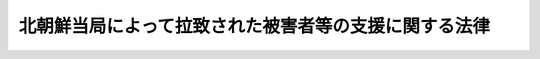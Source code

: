 .. _H14HO143:

======================================================
北朝鮮当局によって拉致された被害者等の支援に関する法律
======================================================

.. raw:: html
    
    
    <b>北朝鮮当局によって拉致された被害者等の支援に関する法律<br>
    （平成十四年十二月十一日法律第百四十三号）</b><br><br><div align="right">最終改正：平成二六年一一月二七日法律第一二三号</div><br>
    <p>
    </p><div class="arttitle"><a name="1000000000000000000000000000000000000000000000000100000000000000000000000000000">（目的）</a>
    </div><div class="item"><b>第一条</b>
    <a name="1000000000000000000000000000000000000000000000000100000000001000000000000000000"></a>
    　この法律は、北朝鮮当局による未曽有の国家的犯罪行為によって拉致された被害者が、本邦に帰国することができずに北朝鮮に居住することを余儀なくされるとともに、本邦における生活基盤を失ったこと等その置かれている特殊な諸事情に鑑み、被害者及び被害者の家族の支援に関する国及び地方公共団体の責務を明らかにするほか、帰国被害者等の自立を促進し被害者の拉致によって失われた生活基盤の再建等に資するとともに、永住被害者及び永住配偶者の老後における所得を補完しその良好かつ平穏な生活の確保に資するため、拉致被害者等給付金、老齢給付金等の支給その他の必要な施策を講ずることを目的とする。
    </div>
    
    <p>
    </p><div class="arttitle"><a name="1000000000000000000000000000000000000000000000000200000000000000000000000000000">（定義）</a>
    </div><div class="item"><b>第二条</b>
    <a name="1000000000000000000000000000000000000000000000000200000000001000000000000000000"></a>
    　この法律において、次の各号に掲げる用語の意義は、当該各号に定めるところによる。
    <div class="number"><b><a name="1000000000000000000000000000000000000000000000000200000000001000000001000000000">一</a>
    </b>
    　被害者　北朝鮮当局によって拉致された日本国民として内閣総理大臣が認定した者をいう。
    </div>
    <div class="number"><b><a name="1000000000000000000000000000000000000000000000000200000000001000000002000000000">二</a>
    </b>
    　被害者の配偶者　被害者の配偶者（婚姻の届出をしていないが、事実上婚姻関係と同様の事情にある者を含む。以下同じ。）であって被害者でないものをいい、被害者の帰国後に配偶者となった者及び被害者の死亡後に他の者の配偶者となった者を除く。
    </div>
    <div class="number"><b><a name="1000000000000000000000000000000000000000000000000200000000001000000003000000000">三</a>
    </b>
    　被害者の配偶者等　被害者の配偶者及び被害者の子等（被害者の子及び孫であって被害者でないものをいう。第五条第一項において同じ。）をいう。
    </div>
    <div class="number"><b><a name="1000000000000000000000000000000000000000000000000200000000001000000004000000000">四</a>
    </b>
    　被害者の家族　被害者の配偶者、子、父母、孫、祖父母及び兄弟姉妹をいう。
    </div>
    <div class="number"><b><a name="1000000000000000000000000000000000000000000000000200000000001000000005000000000">五</a>
    </b>
    　帰国被害者等　帰国した被害者及び帰国し、又は入国した被害者の配偶者等をいう。
    </div>
    <div class="number"><b><a name="1000000000000000000000000000000000000000000000000200000000001000000006000000000">六</a>
    </b>
    　永住被害者　帰国した被害者であって本邦に永住する意思を有して本邦に居住するものをいう。
    </div>
    <div class="number"><b><a name="1000000000000000000000000000000000000000000000000200000000001000000007000000000">七</a>
    </b>
    　永住配偶者　帰国し、又は入国した被害者の配偶者であって本邦に永住する意思を有して本邦に居住するものをいう。
    </div>
    </div>
    <div class="item"><b><a name="1000000000000000000000000000000000000000000000000200000000002000000000000000000">２</a>
    </b>
    　内閣総理大臣は、前項第一号の認定をしようとするときは、あらかじめ、関係行政機関の長と協議するものとする。
    </div>
    
    <p>
    </p><div class="arttitle"><a name="1000000000000000000000000000000000000000000000000300000000000000000000000000000">（国等の責務）</a>
    </div><div class="item"><b>第三条</b>
    <a name="1000000000000000000000000000000000000000000000000300000000001000000000000000000"></a>
    　国は、安否が確認されていない被害者及び被害者の配偶者等の安否の確認並びに被害者及び被害者の配偶者等の帰国又は入国のため、最大限の努力をするものとする。
    </div>
    <div class="item"><b><a name="1000000000000000000000000000000000000000000000000300000000002000000000000000000">２</a>
    </b>
    　国及び地方公共団体は、帰国被害者等を支援するため、有機的連携の下に必要な施策を講ずるものとする。
    </div>
    <div class="item"><b><a name="1000000000000000000000000000000000000000000000000300000000003000000000000000000">３</a>
    </b>
    　国は、必要があると認めるときは、地方公共団体が講ずる前項の施策について、援助を行うものとする。
    </div>
    <div class="item"><b><a name="1000000000000000000000000000000000000000000000000300000000004000000000000000000">４</a>
    </b>
    　国及び地方公共団体は、被害者及び被害者の配偶者等の安否等に関する情報を把握し、速やかに被害者及び被害者の家族に伝えること、被害者及び被害者の家族からの相談に応じること等きめ細かな対応に努めるものとする。
    </div>
    
    <p>
    </p><div class="arttitle"><a name="1000000000000000000000000000000000000000000000000400000000000000000000000000000">（帰国等に伴う費用）</a>
    </div><div class="item"><b>第四条</b>
    <a name="1000000000000000000000000000000000000000000000000400000000001000000000000000000"></a>
    　国は、北朝鮮に居住する被害者又は被害者の配偶者等が帰国し、又は入国する場合には、内閣府令で定めるところにより、当該帰国又は入国に伴い必要となる費用を負担する。
    </div>
    
    <p>
    </p><div class="arttitle"><a name="1000000000000000000000000000000000000000000000000500000000000000000000000000000">（拉致被害者等給付金及び滞在援助金の支給）</a>
    </div><div class="item"><b>第五条</b>
    <a name="1000000000000000000000000000000000000000000000000500000000001000000000000000000"></a>
    　国は、永住被害者、永住配偶者及び帰国し、又は入国した被害者の子等であって本邦に永住する意思を有して本邦に居住するものに対し、内閣府令で定めるところにより、これらの者の自立を促進し、生活基盤の再建又は構築に資するため、拉致被害者等給付金を、十年を限度として、毎月、支給する。
    </div>
    <div class="item"><b><a name="1000000000000000000000000000000000000000000000000500000000002000000000000000000">２</a>
    </b>
    　国は、被害者の配偶者等が北朝鮮内にとどまっていること等帰国被害者等が永住の意思を決定することにつき困難な事情があると認められる間は、当該帰国被害者等に対し、内閣府令で定めるところにより、本邦に滞在している間の生活を援助するため、滞在援助金を、毎月、支給する。
    </div>
    
    <p>
    </p><div class="arttitle"><a name="1000000000000000000000000000000000000000000000000500200000000000000000000000000">（老齢給付金の支給）</a>
    </div><div class="item"><b>第五条の二</b>
    <a name="1000000000000000000000000000000000000000000000000500200000001000000000000000000"></a>
    　国は、次の各号のいずれかに該当する永住被害者又は永住配偶者に対し、内閣府令で定めるところにより、これらの者の老後における所得を補完し、その良好かつ平穏な生活の確保に資するため、老齢給付金を、毎月、支給する。
    <div class="number"><b><a name="1000000000000000000000000000000000000000000000000500200000001000000001000000000">一</a>
    </b>
    　六十歳以上である者
    </div>
    <div class="number"><b><a name="1000000000000000000000000000000000000000000000000500200000001000000002000000000">二</a>
    </b>
    　六十歳未満である者であって六十歳以上の永住配偶者又は永住被害者の配偶者であるもの
    </div>
    </div>
    <div class="item"><b><a name="1000000000000000000000000000000000000000000000000500200000002000000000000000000">２</a>
    </b>
    　老齢給付金の支給を受けることができる者は、内閣府令で定めるところにより、当該支給を受けることができる老齢給付金の額の一部に相当する額について、前項の規定にかかわらず、毎月の支給に代えて、一時金の支給を選択することができる。
    </div>
    
    <p>
    </p><div class="arttitle"><a name="1000000000000000000000000000000000000000000000000500300000000000000000000000000">（配偶者支援金の支給）</a>
    </div><div class="item"><b>第五条の三</b>
    <a name="1000000000000000000000000000000000000000000000000500300000001000000000000000000"></a>
    　国は、次の各号のいずれかに該当する永住配偶者に対し、内閣府令で定めるところにより、配偶者支援金を、毎月、支給する。
    <div class="number"><b><a name="1000000000000000000000000000000000000000000000000500300000001000000001000000000">一</a>
    </b>
    　その者の配偶者である被害者が六十五歳に達した後に死亡した者
    </div>
    <div class="number"><b><a name="1000000000000000000000000000000000000000000000000500300000001000000002000000000">二</a>
    </b>
    　その者の配偶者である被害者が六十五歳に達する前に死亡した者であって次のいずれかに該当するもの<div class="para1"><b>イ</b>　その者が六十五歳以上であること。</div>
    <div class="para1"><b>ロ</b>　イに掲げるもののほか、その者の配偶者である被害者が生存しているとしたならば六十五歳以上であること。</div>
    
    </div>
    </div>
    
    <p>
    </p><div class="arttitle"><a name="1000000000000000000000000000000000000000000000000600000000000000000000000000000">（生活相談等）</a>
    </div><div class="item"><b>第六条</b>
    <a name="1000000000000000000000000000000000000000000000000600000000001000000000000000000"></a>
    　国及び地方公共団体は、帰国被害者等が日常生活又は社会生活を円滑に営むことができるようにするため、これらの者の相談に応じ必要な助言を行うこと、日本語の習得を援助すること等必要な施策を講ずるものとする。
    </div>
    
    <p>
    </p><div class="arttitle"><a name="1000000000000000000000000000000000000000000000000700000000000000000000000000000">（住宅の供給の促進）</a>
    </div><div class="item"><b>第七条</b>
    <a name="1000000000000000000000000000000000000000000000000700000000001000000000000000000"></a>
    　国及び地方公共団体は、帰国被害者等の居住の安定を図るため、公営住宅（<a href="/cgi-bin/idxrefer.cgi?H_FILE=%8f%ba%93%f1%98%5a%96%40%88%ea%8b%e3%8e%4f&amp;REF_NAME=%8c%f6%89%63%8f%5a%91%ee%96%40&amp;ANCHOR_F=&amp;ANCHOR_T=" target="inyo">公営住宅法</a>
    （昭和二十六年法律第百九十三号）<a href="/cgi-bin/idxrefer.cgi?H_FILE=%8f%ba%93%f1%98%5a%96%40%88%ea%8b%e3%8e%4f&amp;REF_NAME=%91%e6%93%f1%8f%f0%91%e6%93%f1%8d%86&amp;ANCHOR_F=1000000000000000000000000000000000000000000000000200000000001000000002000000000&amp;ANCHOR_T=1000000000000000000000000000000000000000000000000200000000001000000002000000000#1000000000000000000000000000000000000000000000000200000000001000000002000000000" target="inyo">第二条第二号</a>
    に規定する公営住宅をいう。次項において同じ。）等の供給の促進のために必要な施策を講ずるものとする。
    </div>
    <div class="item"><b><a name="1000000000000000000000000000000000000000000000000700000000002000000000000000000">２</a>
    </b>
    　地方公共団体は、公営住宅の供給を行う場合には、帰国被害者等の居住の安定が図られるよう特別の配慮をするものとする。
    </div>
    
    <p>
    </p><div class="arttitle"><a name="1000000000000000000000000000000000000000000000000800000000000000000000000000000">（雇用の機会の確保）</a>
    </div><div class="item"><b>第八条</b>
    <a name="1000000000000000000000000000000000000000000000000800000000001000000000000000000"></a>
    　国及び地方公共団体は、帰国被害者等の雇用の機会の確保を図るため、職業訓練の実施、就職のあっせん等必要な施策を講ずるものとする。
    </div>
    
    <p>
    </p><div class="arttitle"><a name="1000000000000000000000000000000000000000000000000900000000000000000000000000000">（教育の機会の確保）</a>
    </div><div class="item"><b>第九条</b>
    <a name="1000000000000000000000000000000000000000000000000900000000001000000000000000000"></a>
    　国及び地方公共団体は、帰国被害者等が必要な教育を受けることができるようにするため、就学の円滑化、教育の充実等のために必要な施策を講ずるものとする。
    </div>
    
    <p>
    </p><div class="arttitle"><a name="1000000000000000000000000000000000000000000000001000000000000000000000000000000">（戸籍に関する手続に係る便宜の供与）</a>
    </div><div class="item"><b>第十条</b>
    <a name="1000000000000000000000000000000000000000000000001000000000001000000000000000000"></a>
    　国は、帰国被害者等が<a href="/cgi-bin/idxrefer.cgi?H_FILE=%8f%ba%93%f1%93%f1%96%40%93%f1%93%f1%8e%6c&amp;REF_NAME=%8c%cb%90%d0%96%40&amp;ANCHOR_F=&amp;ANCHOR_T=" target="inyo">戸籍法</a>
    （昭和二十二年法律第二百二十四号）に規定する届出等の手続を行う場合においてその手続を円滑に行うことができるようにするため、必要な便宜を供与するものとする。
    </div>
    
    <p>
    </p><div class="arttitle"><a name="1000000000000000000000000000000000000000000000001100000000000000000000000000000">（国民年金の特例）</a>
    </div><div class="item"><b>第十一条</b>
    <a name="1000000000000000000000000000000000000000000000001100000000001000000000000000000"></a>
    　帰国した被害者（帰国後引き続き一年以上本邦に住所を有する者に限る。以下同じ。）に係る北朝鮮当局によって拉致された日以降の期間であって政令で定めるもの（次条第一項において「対象期間」という。）については、政令で定めるところにより、<a href="/cgi-bin/idxrefer.cgi?H_FILE=%8f%ba%8e%4f%8e%6c%96%40%88%ea%8e%6c%88%ea&amp;REF_NAME=%8d%91%96%af%94%4e%8b%e0%96%40&amp;ANCHOR_F=&amp;ANCHOR_T=" target="inyo">国民年金法</a>
    等の一部を改正する法律（昭和六十年法律第三十四号）<a href="/cgi-bin/idxrefer.cgi?H_FILE=%8f%ba%8e%4f%8e%6c%96%40%88%ea%8e%6c%88%ea&amp;REF_NAME=%91%e6%88%ea%8f%f0&amp;ANCHOR_F=1000000000000000000000000000000000000000000000000100000000000000000000000000000&amp;ANCHOR_T=1000000000000000000000000000000000000000000000000100000000000000000000000000000#1000000000000000000000000000000000000000000000000100000000000000000000000000000" target="inyo">第一条</a>
    の規定による改正前の<a href="/cgi-bin/idxrefer.cgi?H_FILE=%8f%ba%8e%4f%8e%6c%96%40%88%ea%8e%6c%88%ea&amp;REF_NAME=%8d%91%96%af%94%4e%8b%e0%96%40&amp;ANCHOR_F=&amp;ANCHOR_T=" target="inyo">国民年金法</a>
    （昭和三十四年法律第百四十一号）による被保険者期間（以下「旧被保険者期間」という。）又は<a href="/cgi-bin/idxrefer.cgi?H_FILE=%8f%ba%8e%4f%8e%6c%96%40%88%ea%8e%6c%88%ea&amp;REF_NAME=%8d%91%96%af%94%4e%8b%e0%96%40%91%e6%8e%b5%8f%f0%91%e6%88%ea%8d%80%91%e6%88%ea%8d%86&amp;ANCHOR_F=1000000000000000000000000000000000000000000000000700000000001000000001000000000&amp;ANCHOR_T=1000000000000000000000000000000000000000000000000700000000001000000001000000000#1000000000000000000000000000000000000000000000000700000000001000000001000000000" target="inyo">国民年金法第七条第一項第一号</a>
    に規定する<a href="/cgi-bin/idxrefer.cgi?H_FILE=%8f%ba%8e%4f%8e%6c%96%40%88%ea%8e%6c%88%ea&amp;REF_NAME=%91%e6%88%ea%8d%86&amp;ANCHOR_F=1000000000000000000000000000000000000000000000000700000000001000000001000000000&amp;ANCHOR_T=1000000000000000000000000000000000000000000000000700000000001000000001000000000#1000000000000000000000000000000000000000000000000700000000001000000001000000000" target="inyo">第一号</a>
    被保険者としての国民年金の被保険者期間（以下「新被保険者期間」という。）とみなす。
    </div>
    <div class="item"><b><a name="1000000000000000000000000000000000000000000000001100000000002000000000000000000">２</a>
    </b>
    　国は、前項の規定により旧被保険者期間又は新被保険者期間とみなされた期間に係る当該帰国した被害者の保険料に相当する費用を負担する。
    </div>
    <div class="item"><b><a name="1000000000000000000000000000000000000000000000001100000000003000000000000000000">３</a>
    </b>
    　前項の規定により費用の負担が行われた期間に係る当該帰国した被害者の保険料は、納付されたものとみなす。
    </div>
    <div class="item"><b><a name="1000000000000000000000000000000000000000000000001100000000004000000000000000000">４</a>
    </b>
    　帰国した被害者及び帰国し、又は入国した被害者の配偶者等であって政令で定めるもの（帰国後又は入国後引き続き一年以上本邦に住所を有する者に限る。）に係る旧被保険者期間又は新被保険者期間についての保険料の納付その他の<a href="/cgi-bin/idxrefer.cgi?H_FILE=%8f%ba%8e%4f%8e%6c%96%40%88%ea%8e%6c%88%ea&amp;REF_NAME=%8d%91%96%af%94%4e%8b%e0%96%40&amp;ANCHOR_F=&amp;ANCHOR_T=" target="inyo">国民年金法</a>
    に規定する事項及び前三項の規定の適用に関し必要な事項については、<a href="/cgi-bin/idxrefer.cgi?H_FILE=%8f%ba%8e%4f%8e%6c%96%40%88%ea%8e%6c%88%ea&amp;REF_NAME=%93%af%96%40&amp;ANCHOR_F=&amp;ANCHOR_T=" target="inyo">同法</a>
    その他の法令の規定にかかわらず、政令で特別の定めをすることができる。
    </div>
    
    <p>
    </p><div class="arttitle"><a name="1000000000000000000000000000000000000000000000001100200000000000000000000000000">（特別給付金の支給）</a>
    </div><div class="item"><b>第十一条の二</b>
    <a name="1000000000000000000000000000000000000000000000001100200000001000000000000000000"></a>
    　国は、前条第三項の規定により保険料が納付されたものとみなされた場合には、<a href="/cgi-bin/idxrefer.cgi?H_FILE=%8f%ba%8e%4f%8e%6c%96%40%88%ea%8e%6c%88%ea&amp;REF_NAME=%8d%91%96%af%94%4e%8b%e0%96%40&amp;ANCHOR_F=&amp;ANCHOR_T=" target="inyo">国民年金法</a>
    の規定による老齢基礎年金その他政令で定める給付（以下この項において「老齢基礎年金等」という。）の支給を開始すべき年齢（以下この項において「支給開始年齢」という。）に達した日の属する月の翌月以降に帰国し最初に本邦に住所を有するに至った被害者に対し、当該被害者の請求により、六十歳に達した日に対象期間のうち旧被保険者期間又は新被保険者期間であるものに係る保険料が納付されたものとみなして計算された老齢基礎年金等が支給開始年齢に達した日の属する月の翌月から当該被害者が帰国し最初に本邦に住所を有するに至った日の属する月まで支給されたとした場合における当該老齢基礎年金等の額に相当する額として政令で定めるところにより計算した額の特別給付金を支給する。
    </div>
    <div class="item"><b><a name="1000000000000000000000000000000000000000000000001100200000002000000000000000000">２</a>
    </b>
    　前項に定めるもののほか、特別給付金の支給に関し必要な事項は、政令で定める。
    </div>
    
    <p>
    </p><div class="arttitle"><a name="1000000000000000000000000000000000000000000000001100300000000000000000000000000">（追納支援一時金の支給）</a>
    </div><div class="item"><b>第十一条の三</b>
    <a name="1000000000000000000000000000000000000000000000001100300000001000000000000000000"></a>
    　国は、帰国し、又は入国した被害者の子であって被害者でないもの（帰国後又は入国後引き続き一年以上本邦に住所を有する者に限り、二十歳に達する日前に帰国し、又は入国した者を除く。以下この条において「被害者の子」という。）が第十一条第四項に規定する政令で定めるところにより旧被保険者期間又は新被保険者期間について保険料を納付しようとするときは、当該被害者の子に対し、当該納付を支援するため、政令で定めるところにより、追納支援一時金を支給することができる。
    </div>
    
    <p>
    </p><div class="arttitle"><a name="1000000000000000000000000000000000000000000000001200000000000000000000000000000">（譲渡等の禁止）</a>
    </div><div class="item"><b>第十二条</b>
    <a name="1000000000000000000000000000000000000000000000001200000000001000000000000000000"></a>
    　拉致被害者等給付金、滞在援助金、老齢給付金、配偶者支援金、特別給付金及び追納支援一時金（以下「拉致被害者等給付金等」という。）の支給を受ける権利は、譲渡し、担保に供し、又は差し押さえることができない。
    </div>
    
    <p>
    </p><div class="arttitle"><a name="1000000000000000000000000000000000000000000000001300000000000000000000000000000">（非課税）</a>
    </div><div class="item"><b>第十三条</b>
    <a name="1000000000000000000000000000000000000000000000001300000000001000000000000000000"></a>
    　租税その他の公課は、拉致被害者等給付金等を標準として、課することができない。
    </div>
    
    <p>
    </p><div class="arttitle"><a name="1000000000000000000000000000000000000000000000001400000000000000000000000000000">（情報の提供）</a>
    </div><div class="item"><b>第十四条</b>
    <a name="1000000000000000000000000000000000000000000000001400000000001000000000000000000"></a>
    　厚生労働大臣及び日本年金機構並びに内閣総理大臣は、内閣府令・厚生労働省令で定めるところにより、国民年金の特例の実施、特別給付金の支給及び追納支援一時金の支給に関し、相互に必要な情報の提供を行うものとする。
    </div>
    
    
    <br><a name="5000000000000000000000000000000000000000000000000000000000000000000000000000000"></a>
    　　　<a name="5000000001000000000000000000000000000000000000000000000000000000000000000000000"><b>附　則　抄</b></a>
    <br>
    <p>
    </p><div class="arttitle">（施行期日）</div>
    <div class="item"><b>第一条</b>
    　この法律は、平成十五年一月一日から施行する。
    </div>
    
    <p>
    </p><div class="arttitle">（拉致被害者等給付金の支給の特例）</div>
    <div class="item"><b>第二条</b>
    　国は、拉致被害者等給付金の支給開始の時から十年を経過した永住被害者又は永住配偶者であってその生活基盤の再建又は構築が不十分なものについて、十年を超えて拉致被害者等給付金の支給を行うことが特に必要であると認めるときは、第五条第一項の規定にかかわらず、内閣府令で定めるところにより、当該拉致被害者等給付金の支給開始の時から十五年を限度として、同項の規定の例により、拉致被害者等給付金の支給を行うことができる。
    </div>
    
    <p>
    </p><div class="arttitle">（検討）</div>
    <div class="item"><b>第三条</b>
    　この法律の規定については、この法律の施行後三年を目途としてこの法律の実施状況等を勘案して検討が加えられ、その結果に基づいて必要な措置が講ぜられるものとする。
    </div>
    
    <br>　　　<a name="5000000002000000000000000000000000000000000000000000000000000000000000000000000"><b>附　則　（平成二二年三月三一日法律第一七号）</b></a>
    <br>
    <p>
    　この法律は、公布の日から施行する。
    
    
    <br>　　　<a name="5000000003000000000000000000000000000000000000000000000000000000000000000000000"><b>附　則　（平成二六年一一月二七日法律第一二三号）　抄</b></a>
    <br>
    </p><p>
    </p><div class="arttitle">（施行期日）</div>
    <div class="item"><b>第一条</b>
    　この法律は、平成二十七年一月一日から施行する。
    </div>
    
    <p>
    </p><div class="arttitle">（経過措置）</div>
    <div class="item"><b>第二条</b>
    　この法律による改正後の北朝鮮当局によって拉致された被害者等の支援に関する法律（以下この条において「新法」という。）第五条の二の規定は、この法律の施行前に同条の規定の適用があるとするならば同条第一項第二号に該当する永住被害者（新法第二条第一項第六号に規定する永住被害者をいう。）又は永住配偶者（同項第七号に規定する永住配偶者をいう。）についても、適用する。
    </div>
    
    <p>
    </p><div class="arttitle">（政令への委任）</div>
    <div class="item"><b>第三条</b>
    　前条に定めるもののほか、この法律の施行に伴い必要な経過措置は、政令で定める。
    </div>
    
    <br><br>
    
    